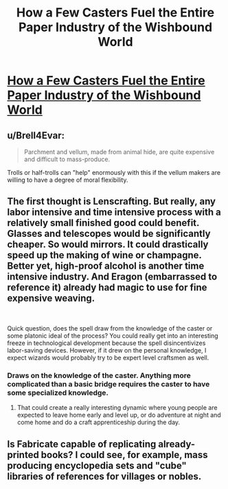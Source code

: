 #+TITLE: How a Few Casters Fuel the Entire Paper Industry of the Wishbound World

* [[/r/dndnext/comments/f4q927/how_a_few_casters_fuel_the_entire_paper_industry/][How a Few Casters Fuel the Entire Paper Industry of the Wishbound World]]
:PROPERTIES:
:Author: Audere_of_the_Grey
:Score: 17
:DateUnix: 1581871278.0
:DateShort: 2020-Feb-16
:END:

** u/Brell4Evar:
#+begin_quote
  Parchment and vellum, made from animal hide, are quite expensive and difficult to mass-produce.
#+end_quote

Trolls or half-trolls can "help" enormously with this if the vellum makers are willing to have a degree of moral flexibility.
:PROPERTIES:
:Author: Brell4Evar
:Score: 5
:DateUnix: 1581953477.0
:DateShort: 2020-Feb-17
:END:


** The first thought is Lenscrafting. But really, any labor intensive and time intensive process with a relatively small finished good could benefit. Glasses and telescopes would be significantly cheaper. So would mirrors. It could drastically speed up the making of wine or champagne. Better yet, high-proof alcohol is another time intensive industry. And Eragon (embarrassed to reference it) already had magic to use for fine expensive weaving.

​

Quick question, does the spell draw from the knowledge of the caster or some platonic ideal of the process? You could really get into an interesting freeze in technological development because the spell disincentivizes labor-saving devices. However, if it drew on the personal knowledge, I expect wizards would probably try to be expert level craftsmen as well.
:PROPERTIES:
:Author: somerando11
:Score: 2
:DateUnix: 1581909601.0
:DateShort: 2020-Feb-17
:END:

*** Draws on the knowledge of the caster. Anything more complicated than a basic bridge requires the caster to have some specialized knowledge.
:PROPERTIES:
:Author: Luck732
:Score: 2
:DateUnix: 1582063129.0
:DateShort: 2020-Feb-19
:END:

**** That could create a really interesting dynamic where young people are expected to leave home early and level up, or do adventure at night and come home and do a craft apprenticeship during the day.
:PROPERTIES:
:Author: somerando11
:Score: 1
:DateUnix: 1582084811.0
:DateShort: 2020-Feb-19
:END:


** Is Fabricate capable of replicating already-printed books? I could see, for example, mass producing encyclopedia sets and "cube" libraries of references for villages or nobles.
:PROPERTIES:
:Author: Tuftears
:Score: 2
:DateUnix: 1581984947.0
:DateShort: 2020-Feb-18
:END:
